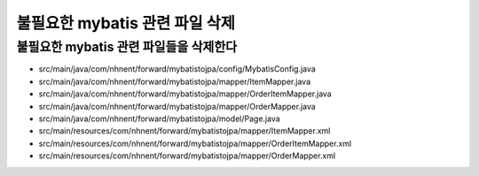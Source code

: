 ****************************
불필요한 mybatis 관련 파일 삭제
****************************

불필요한 mybatis 관련 파일들을 삭제한다
================================================

- src/main/java/com/nhnent/forward/mybatistojpa/config/MybatisConfig.java
- src/main/java/com/nhnent/forward/mybatistojpa/mapper/ItemMapper.java
- src/main/java/com/nhnent/forward/mybatistojpa/mapper/OrderItemMapper.java
- src/main/java/com/nhnent/forward/mybatistojpa/mapper/OrderMapper.java
- src/main/java/com/nhnent/forward/mybatistojpa/model/Page.java
- src/main/resources/com/nhnent/forward/mybatistojpa/mapper/ItemMapper.xml
- src/main/resources/com/nhnent/forward/mybatistojpa/mapper/OrderItemMapper.xml
- src/main/resources/com/nhnent/forward/mybatistojpa/mapper/OrderMapper.xml
